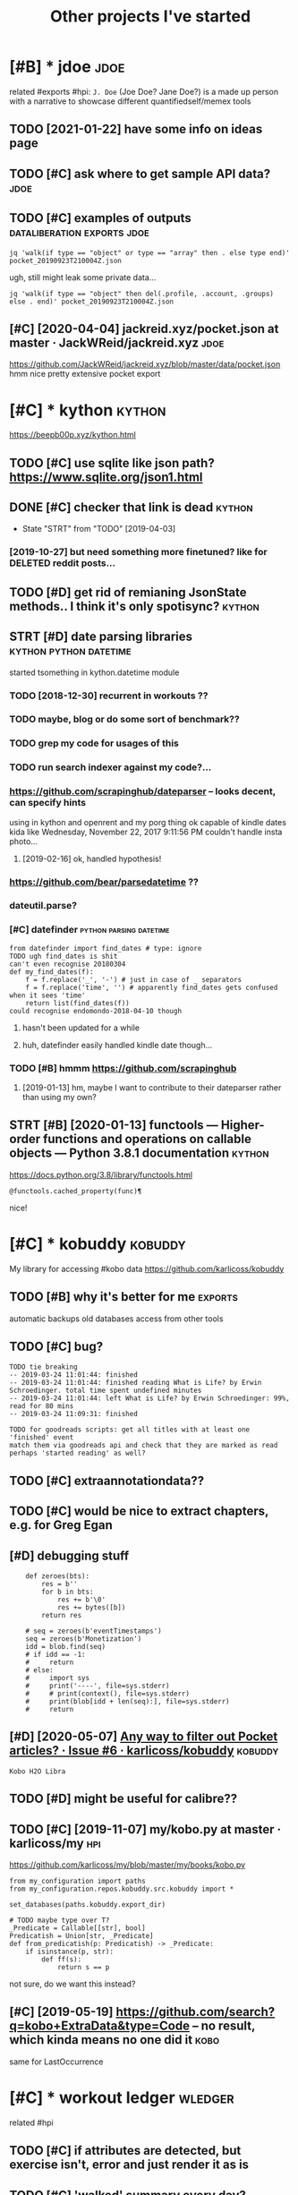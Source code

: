 #+TITLE: Other projects I've started
#+logseq_graph: false

* [#B] * jdoe                                                          :jdoe:
:PROPERTIES:
:ID:       jd
:END:
related #exports #hpi:
~J. Doe~ (Joe Doe? Jane Doe?) is a made up person with a narrative to showcase different quantifiedself/memex tools
** TODO [2021-01-22] have some info on ideas page
:PROPERTIES:
:ID:       frhvsmnfndspg
:END:

** TODO [#C] ask where to get sample API data?                         :jdoe:
:PROPERTIES:
:CREATED:  [2020-04-13]
:ID:       skwhrtgtsmplpdt
:END:
** TODO [#C] examples of outputs                :dataliberation:exports:jdoe:
:PROPERTIES:
:CREATED:  [2019-09-23]
:ID:       xmplsftpts
:END:
: jq 'walk(if type == "object" or type == "array" then . else type end)' pocket_20190923T210004Z.json


ugh, still might leak some private data...

: jq 'walk(if type == "object" then del(.profile, .account, .groups) else . end)' pocket_20190923T210004Z.json
** [#C] [2020-04-04] jackreid.xyz/pocket.json at master · JackWReid/jackreid.xyz :jdoe:
:PROPERTIES:
:ID:       stjckrdxyzpcktjsntmstrjckwrdjckrdxyz
:END:
https://github.com/JackWReid/jackreid.xyz/blob/master/data/pocket.json
hmm nice pretty extensive pocket export
* [#C] * kython                                                      :kython:
:PROPERTIES:
:ID:       kythn
:END:
https://beepb00p.xyz/kython.html
** TODO [#C] use sqlite like json path? https://www.sqlite.org/json1.html
:PROPERTIES:
:CREATED:  [2019-07-14]
:ID:       ssqltlkjsnpthswwwsqltrgjsnhtml
:END:
** DONE [#C] checker that link is dead                               :kython:
:PROPERTIES:
:CREATED:  [2019-03-01]
:ID:       chckrthtlnksdd
:END:
- State "STRT"      from "TODO"       [2019-04-03]
*** [2019-10-27] but need something more finetuned? like for DELETED reddit posts...
:PROPERTIES:
:ID:       snbtndsmthngmrfntndlkfrdltdrddtpsts
:END:
** TODO [#D] get rid of remianing JsonState methods.. I think it's only spotisync? :kython:
:PROPERTIES:
:CREATED:  [2019-02-06]
:ID:       gtrdfrmnngjsnsttmthdsthnktsnlysptsync
:END:
** STRT [#D] date parsing libraries                  :kython:python:datetime:
:PROPERTIES:
:CREATED:  [2018-03-15]
:ID:       dtprsnglbrrs
:END:

started tsomething in kython.datetime module

*** TODO [2018-12-30] recurrent in workouts ??
:PROPERTIES:
:ID:       snrcrrntnwrkts
:END:
*** TODO maybe, blog or do some sort of benchmark??
:PROPERTIES:
:ID:       mybblgrdsmsrtfbnchmrk
:END:
*** TODO grep my code for usages of this
:PROPERTIES:
:ID:       grpmycdfrsgsfths
:END:
*** TODO run search indexer against my code?...
:PROPERTIES:
:ID:       rnsrchndxrgnstmycd
:END:
*** https://github.com/scrapinghub/dateparser -- looks decent, can specify hints
:PROPERTIES:
:ID:       sgthbcmscrpnghbdtprsrlksdcntcnspcfyhnts
:END:
   using in kython and openrent and my porg thing
ok capable of kindle dates kida like Wednesday, November 22, 2017 9:11:56 PM
couldn't handle insta photo...
**** [2019-02-16] ok, handled hypothesis!
:PROPERTIES:
:ID:       stkhndldhypthss
:END:

*** https://github.com/bear/parsedatetime ??
:PROPERTIES:
:ID:       sgthbcmbrprsdttm
:END:
*** dateutil.parse?
:PROPERTIES:
:ID:       dttlprs
:END:
*** [#C] datefinder                                 :python:parsing:datetime:
:PROPERTIES:
:CREATED:  [2018-05-09]
:ID:       dtfndr
:END:

: from datefinder import find_dates # type: ignore
: TODO ugh find_dates is shit
: can't even recognise 20180304
: def my_find_dates(f):
:     f = f.replace('_', '-') # just in case of _ separators
:     f = f.replace('time', '') # apparently find_dates gets confused when it sees 'time'
:     return list(find_dates(f))
: could recognise endomondo-2018-04-10 though
**** hasn't been updated for a while
:PROPERTIES:
:ID:       hsntbnpdtdfrwhl
:END:
**** huh, datefinder easily handled kindle date though...
:PROPERTIES:
:ID:       hhdtfndrslyhndldkndldtthgh
:END:
*** TODO [#B] hmmm https://github.com/scrapinghub
:PROPERTIES:
:ID:       hmmmsgthbcmscrpnghb
:END:
**** [2019-01-13] hm, maybe I want to contribute to their dateparser rather than using my own?
:PROPERTIES:
:ID:       snhmmybwnttcntrbttthrdtprsrrthrthnsngmywn
:END:


** STRT [#B] [2020-01-13] functools — Higher-order functions and operations on callable objects — Python 3.8.1 documentation :kython:
:PROPERTIES:
:ID:       mnfnctlshghrrdrfnctnsndprnsncllblbjctspythndcmnttn
:END:
https://docs.python.org/3.8/library/functools.html
: @functools.cached_property(func)¶

nice!
* [#C] * kobuddy                                                    :kobuddy:
:PROPERTIES:
:ID:       kbddy
:END:
My library for accessing #kobo data
https://github.com/karlicoss/kobuddy

** TODO [#B] why it's better for me                                 :exports:
:PROPERTIES:
:CREATED:  [2019-09-29]
:ID:       whytsbttrfrm
:END:
automatic backups
old databases
access from other tools
** TODO [#C] bug?
:PROPERTIES:
:CREATED:  [2019-07-02]
:ID:       bg
:END:

: TODO tie breaking
: -- 2019-03-24 11:01:44: finished
: -- 2019-03-24 11:01:44: finished reading What is Life? by Erwin Schroedinger. total time spent undefined minutes
: -- 2019-03-24 11:01:44: left What is Life? by Erwin Schroedinger: 99%, read for 80 mins
: -- 2019-03-24 11:09:31: finished
: 
: TODO for goodreads scripts: get all titles with at least one 'finished' event
: match them via goodreads api and check that they are marked as read
: perhaps 'started reading' as well?

** TODO [#C] extraannotationdata??
:PROPERTIES:
:CREATED:  [2019-07-21]
:ID:       xtrnnttndt
:END:
** TODO [#C] would be nice to extract chapters, e.g. for Greg Egan
:PROPERTIES:
:CREATED:  [2019-12-28]
:ID:       wldbnctxtrctchptrsgfrgrggn
:END:
** [#D] debugging stuff
:PROPERTIES:
:CREATED:  [2019-10-16]
:ID:       dbggngstff
:END:
:     def zeroes(bts):
:         res = b''
:         for b in bts:
:             res += b'\0'
:             res += bytes([b])
:         return res
: 
:     # seq = zeroes(b'eventTimestamps')
:     seq = zeroes(b'Monetization')
:     idd = blob.find(seq)
:     # if idd == -1:
:     #     return
:     # else:
:     #     import sys
:     #     print('----', file=sys.stderr)
:     #     # print(context(), file=sys.stderr)
:     #     print(blob[idd + len(seq):], file=sys.stderr)
:     #     return
** [#D] [2020-05-07] [[https://github.com/karlicoss/kobuddy/issues/6][Any way to filter out Pocket articles? · Issue #6 · karlicoss/kobuddy]] :kobuddy:
:PROPERTIES:
:ID:       thsgthbcmkrlcsskbddysssnytrtpcktrtclssskrlcsskbddy
:END:
: Kobo H2O Libra
** TODO [#D] might be useful for calibre??
:PROPERTIES:
:CREATED:  [2020-08-25]
:ID:       mghtbsflfrclbr
:END:
** TODO [#C] [2019-11-07] my/kobo.py at master · karlicoss/my           :hpi:
:PROPERTIES:
:ID:       thmykbpytmstrkrlcssmy
:END:
https://github.com/karlicoss/my/blob/master/my/books/kobo.py
: from my_configuration import paths
: from my_configuration.repos.kobuddy.src.kobuddy import *
: 
: set_databases(paths.kobuddy.export_dir)
: 
: # TODO maybe type over T?
: _Predicate = Callable[[str], bool]
: Predicatish = Union[str, _Predicate]
: def from_predicatish(p: Predicatish) -> _Predicate:
:     if isinstance(p, str):
:         def ff(s):
:             return s == p

not sure, do we want this instead?


** [#C] [2019-05-19] https://github.com/search?q=kobo+ExtraData&type=Code -- no result, which kinda means no one did it :kobo:
:PROPERTIES:
:ID:       snsgthbcmsrchqkbxtrdttypcdnrsltwhchkndmnsnnddt
:END:
same for LastOccurrence
* [#C] * workout ledger                                             :wledger:
:PROPERTIES:
:ID:       wrktldgr
:END:
related #hpi
** TODO [#C] if attributes are detected, but exercise isn't, error and just render it as is
:PROPERTIES:
:CREATED:  [2018-12-10]
:ID:       fttrbtsrdtctdbtxrcssntrrrndjstrndrtss
:END:
** TODO [#C] 'walked' summary every day? exclude running??
:PROPERTIES:
:CREATED:  [2018-12-10]
:ID:       wlkdsmmryvrydyxcldrnnng
:END:
** TODO [#C] highlight checked in dashboard?
:PROPERTIES:
:CREATED:  [2018-12-10]
:ID:       hghlghtchckdndshbrd
:END:
** TODO [#C] workouts ledger??
:PROPERTIES:
:CREATED:  [2018-12-09]
:ID:       wrktsldgr
:END:
** TODO [#C] support for ignoring/consuming words within certain context (e.g. (straight) leg raises) :wledger:
:PROPERTIES:
:CREATED:  [2019-03-15]
:ID:       spprtfrgnrngcnsmngwrdswthncrtncntxtgstrghtlgrss
:END:
** STRT [#C] Parser combinators for workouts            :wledger:hpi:parsing:
:PROPERTIES:
:CREATED:  [2018-12-10]
:ID:       prsrcmbntrsfrwrkts
:END:

- State "STRT"      from "TODO"       [2019-02-18]
* [#D] * twidump                                                    :twidump:
:PROPERTIES:
:ID:       twdmp
:END:
my #twitter exporter

** TODO [#D] still useful to warn when user is suspended, private etc... could add it to weekly check? :twidump:
:PROPERTIES:
:CREATED:  [2018-08-25]
:ID:       stllsfltwrnwhnsrssspnddprvttccldddttwklychck
:END:
** TODO [#D] maybe, renderer should be decoupled from twidump itself? :twidump:
:PROPERTIES:
:CREATED:  [2019-03-20]
:ID:       mybrndrrshldbdcpldfrmtwdmptslf
:END:
** TODO [#D] backup my followers?                                   :twidump:
:PROPERTIES:
:CREATED:  [2019-05-02]
:ID:       bckpmyfllwrs
:END:

* ----------------------------
:PROPERTIES:
:ID:       7432_7466
:END:



* TODO [#C] align properties same way org does it?                :inorganic:
:PROPERTIES:
:CREATED:  [2019-09-24]
:ID:       lgnprprtssmwyrgdst
:END:
* TODO [#D] could have caught it if was checking against increasing size.. :exports:backupchecker:
:PROPERTIES:
:CREATED:  [2019-04-22]
:ID:       cldhvcghttfwschcknggnstncrsngsz
:END:
* TODO [#C] some stuff in orgzly-android tests                   :orgsandbox:
:PROPERTIES:
:CREATED:  [2019-09-10]
:ID:       smstffnrgzlyndrdtsts
:END:
* TODO [#C] [2020-03-19] karlicoss/sufs: Merge multiple directories into one via symlinks
:PROPERTIES:
:ID:       thkrlcsssfsmrgmltpldrctrsntnvsymlnks
:END:
https://github.com/karlicoss/sufs
: sufs is a tool for 'merging' multiple directories into one via symlinks.

add example?
* TODO [#C] Add unknown stuff to special playlist?                :spotisync:
:PROPERTIES:
:CREATED:  [2019-01-04]
:ID:       ddnknwnstfftspclplylst
:END:
** [2019-01-31] eh?
:PROPERTIES:
:ID:       thh
:END:
* TODO [#C] might be better to check against mpd?? It updates the database in background... :spotisync:
:PROPERTIES:
:CREATED:  [2018-12-08]
:ID:       mghtbbttrtchckgnstmpdtpdtsthdtbsnbckgrnd
:END:
* [#C] Rename to symlinkfs?                                            :sufs:
:PROPERTIES:
:CREATED:  [2020-02-21]
:ID:       rnmtsymlnkfs
:END:
* [#D] [2019-11-10] tantivy::tokenizer - Rust                     :scrapyroo:
:PROPERTIES:
:ID:       sntntvytknzrrst
:END:
https://tantivy-search.github.io/tantivy/tantivy/tokenizer/index.html
: In addition to what default does, the en_stem tokenizer also apply stemming to your tokens. Stemming consists in trimming words to remove their inflection. This tokenizer is slower than the default one, but is recommended to improve recall.
** TODO [2019-11-10] demonstrate different tokenizers?
:PROPERTIES:
:ID:       sndmnstrtdffrnttknzrs
:END:
* TODO [#D] name my package pyrog?                                      :org:
:PROPERTIES:
:CREATED:  [2019-06-18]
:ID:       nmmypckgpyrg
:END:
* TODO [#D] gORGeououes as org-mode app name                            :org:
:PROPERTIES:
:CREATED:  [2019-07-09]
:ID:       grgssrgmdppnm
:END:
* TODO [#C] On a looped string?                                      :quitar:
:PROPERTIES:
:CREATED:  [2018-12-24]
:ID:       nlpdstrng
:END:

* TODO [#C] Two strings, one imaginary one real. Normalisation is not necessary :quitar:
:PROPERTIES:
:CREATED:  [2019-01-23]
:ID:       twstrngsnmgnrynrlnrmlstnsntncssry
:END:

* TODO [#D] work on poset-ratings                                    :rating:
:PROPERTIES:
:ID:       wrknpstrtngs
:END:

* TODO [#D] https://github.com/karlicoss/telegram2org
:PROPERTIES:
:CREATED:  [2020-01-30]
:ID:       sgthbcmkrlcsstlgrmrg
:END:

Update description

* TODO [#C] Hmm.not sure if it counts playlists?                  :spotisync:
:PROPERTIES:
:CREATED:  [2018-11-16]
:ID:       hmmntsrftcntsplylsts
:END:
** TODO [2018-12-05] whooops... not really!h
:PROPERTIES:
:ID:       wdwhpsntrllyh
:END:
** [2019-09-02] huh, ignoring could be implemented via special playlist...
:PROPERTIES:
:ID:       mnhhgnrngcldbmplmntdvspclplylst
:END:
* TODO [#D] list all cool things I tried and learned          :python:hikkup:
:PROPERTIES:
:CREATED:  [2018-12-16]
:ID:       lstllclthngstrdndlrnd
:END:
* TODO [#D] make symlink checker ignore file list list of symlinks to ignore :ruci:
:PROPERTIES:
:CREATED:  [2019-06-10]
:ID:       mksymlnkchckrgnrfllstlstfsymlnkstgnr
:END:
